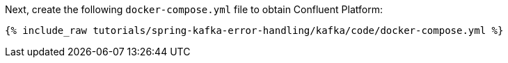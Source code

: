 Next, create the following `docker-compose.yml` file to obtain Confluent Platform:

+++++
<pre class="snippet"><code class="dockerfile">{% include_raw tutorials/spring-kafka-error-handling/kafka/code/docker-compose.yml %}</code></pre>
+++++